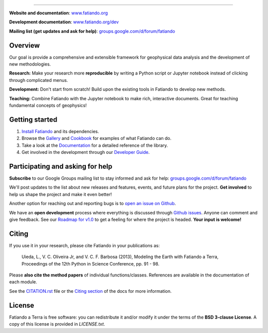 .. image:: https://raw.githubusercontent.com/fatiando/logo/master/fatiando-banner-homepage.png
    :alt: Fatiando a Terra
    :target: http://www.fatiando.org

----

**Website and documentation**: `www.fatiando.org <http://www.fatiando.org>`__

**Development documentation**: `www.fatiando.org/dev <http://www.fatiando.org/dev>`__

**Mailing list (get updates and ask for help)**: `groups.google.com/d/forum/fatiando <https://groups.google.com/d/forum/fatiando>`__


.. image:: http://img.shields.io/pypi/v/fatiando.svg?style=flat-square
    :alt: Latest version on PyPI
    :target: https://pypi.python.org/pypi/fatiando/
.. image:: http://img.shields.io/travis/fatiando/fatiando/master.svg?style=flat-square
    :alt: Travis CI build status
    :target: https://travis-ci.org/fatiando/fatiando
.. image:: http://img.shields.io/coveralls/fatiando/fatiando/master.svg?style=flat-square
    :alt: Test coverage status
    :target: https://coveralls.io/r/fatiando/fatiando?branch=master
.. image:: http://img.shields.io/badge/doi-10.5281/zenodo.49087-blue.svg?style=flat-square
    :alt: doi:10.5281/zenodo.49087
    :target: http://dx.doi.org/10.5281/zenodo.49087


Overview
--------

Our goal is provide a comprehensive and extensible framework
for geophysical data analysis and the development of new methodologies.

**Research:**
Make your research more **reproducible** by writing a Python script or Jupyter
notebook instead of clicking through complicated menus.

**Development:**
Don't start from scratch! Build upon the existing tools in Fatiando to develop
new methods.

**Teaching:**
Combine Fatiando with the Jupyter notebook to make rich, interactive documents.
Great for teaching fundamental concepts of geophysics!


Getting started
---------------

1. `Install Fatiando <http://www.fatiando.org/install.html>`__ and its
   dependencies.
2. Browse the `Gallery <http://www.fatiando.org/dev/gallery/index.html>`__ and
   `Cookbook <http://www.fatiando.org/cookbook.html>`__ for examples of what
   Fatiando can do.
3. Take a look at the `Documentation <http://www.fatiando.org/docs.html>`__ for
   a detailed reference of the library.
4. Get involved in the development through our `Developer Guide
   <http://www.fatiando.org/develop.html>`__.


Participating and asking for help
---------------------------------

**Subscribe** to our Google Groups mailing list to stay informed and ask for
help:
`groups.google.com/d/forum/fatiando <https://groups.google.com/d/forum/fatiando>`__

We'll post updates to the list about new releases and features, events, and
future plans for the project.
**Get involved** to help us shape the project and make it even better!

Another option for reaching out and reporting bugs is to
`open an issue on Github <https://github.com/fatiando/fatiando/issues>`__.

We have an **open development** process where everything is discussed through
`Github issues <https://github.com/fatiando/fatiando/issues>`__. Anyone can
comment and give feedback. See our `Roadmap for v1.0
<https://github.com/fatiando/fatiando/issues/102>`__ to get a feeling for where
the project is headed. **Your input is welcome!**


Citing
------

If you use it in your research, please cite Fatiando in your publications as:

    Uieda, L., V. C. Oliveira Jr, and V. C. F. Barbosa (2013), Modeling the
    Earth with Fatiando a Terra, Proceedings of the 12th Python in Science
    Conference, pp. 91 - 98.

Please **also cite the method papers** of individual functions/classes.
References are available in the documentation of each module.

See the `CITATION.rst
<https://github.com/fatiando/fatiando/blob/master/CITATION.rst>`__ file or the
`Citing section <http://www.fatiando.org/cite.html>`__ of the docs for more
information.


License
-------

Fatiando a Terra is free software: you can redistribute it and/or modify it
under the terms of the **BSD 3-clause License**. A copy of this license is
provided in `LICENSE.txt`.
